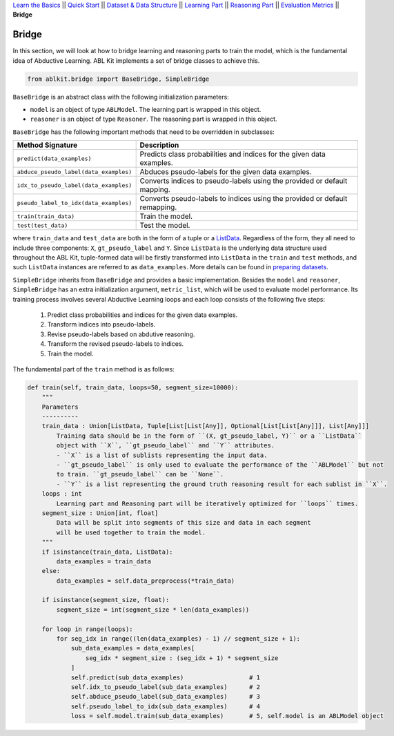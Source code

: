 `Learn the Basics <Basics.html>`_ ||
`Quick Start <Quick-Start.html>`_ ||
`Dataset & Data Structure <Datasets.html>`_ ||
`Learning Part <Learning.html>`_ ||
`Reasoning Part <Reasoning.html>`_ ||
`Evaluation Metrics <Evaluation.html>`_ ||
**Bridge**


Bridge
======

In this section, we will look at how to bridge learning and reasoning parts to train the model, which is the fundamental idea of Abductive Learning. ABL Kit implements a set of bridge classes to achieve this.

.. code:: python

    from ablkit.bridge import BaseBridge, SimpleBridge

``BaseBridge`` is an abstract class with the following initialization parameters:

- ``model`` is an object of type ``ABLModel``. The learning part is wrapped in this object.
- ``reasoner`` is an object of type ``Reasoner``. The reasoning part is wrapped in this object.

``BaseBridge`` has the following important methods that need to be overridden in subclasses:

+---------------------------------------+----------------------------------------------------+
| Method Signature                      | Description                                        |
+=======================================+====================================================+
| ``predict(data_examples)``            | Predicts class probabilities and indices           |
|                                       | for the given data examples.                       |
+---------------------------------------+----------------------------------------------------+
| ``abduce_pseudo_label(data_examples)``| Abduces pseudo-labels for the given data examples. |
+---------------------------------------+----------------------------------------------------+
| ``idx_to_pseudo_label(data_examples)``| Converts indices to pseudo-labels using            |
|                                       | the provided or default mapping.                   |
+---------------------------------------+----------------------------------------------------+
| ``pseudo_label_to_idx(data_examples)``| Converts pseudo-labels to indices                  |
|                                       | using the provided or default remapping.           |
+---------------------------------------+----------------------------------------------------+
| ``train(train_data)``                 | Train the model.                                   |
+---------------------------------------+----------------------------------------------------+
| ``test(test_data)``                   | Test the model.                                    |
+---------------------------------------+----------------------------------------------------+

where ``train_data`` and ``test_data`` are both in the form of a tuple or a `ListData <../API/ablkit.data.html#structures.ListData>`_. Regardless of the form, they all need to include three components: ``X``, ``gt_pseudo_label`` and ``Y``. Since ``ListData`` is the underlying data structure used throughout the ABL Kit, tuple-formed data will be firstly transformed into ``ListData`` in the ``train`` and ``test`` methods, and such ``ListData`` instances are referred to as ``data_examples``. More details can be found in `preparing datasets <Datasets.html>`_.

``SimpleBridge`` inherits from ``BaseBridge`` and provides a basic implementation. Besides the ``model`` and ``reasoner``, ``SimpleBridge`` has an extra initialization argument, ``metric_list``, which will be used to evaluate model performance. Its training process involves several Abductive Learning loops and each loop consists of the following five steps:

  1. Predict class probabilities and indices for the given data examples.
  2. Transform indices into pseudo-labels.
  3. Revise pseudo-labels based on abdutive reasoning.
  4. Transform the revised pseudo-labels to indices.
  5. Train the model.

The fundamental part of the ``train`` method is as follows:

.. code-block:: python

    def train(self, train_data, loops=50, segment_size=10000):
        """
        Parameters
        ----------
        train_data : Union[ListData, Tuple[List[List[Any]], Optional[List[List[Any]]], List[Any]]]
            Training data should be in the form of ``(X, gt_pseudo_label, Y)`` or a ``ListData``
            object with ``X``, ``gt_pseudo_label`` and ``Y`` attributes.
            - ``X`` is a list of sublists representing the input data.
            - ``gt_pseudo_label`` is only used to evaluate the performance of the ``ABLModel`` but not
            to train. ``gt_pseudo_label`` can be ``None``.
            - ``Y`` is a list representing the ground truth reasoning result for each sublist in ``X``.
        loops : int
            Learning part and Reasoning part will be iteratively optimized for ``loops`` times.
        segment_size : Union[int, float]
            Data will be split into segments of this size and data in each segment
            will be used together to train the model.
        """
        if isinstance(train_data, ListData):
            data_examples = train_data
        else:
            data_examples = self.data_preprocess(*train_data)
        
        if isinstance(segment_size, float):
            segment_size = int(segment_size * len(data_examples))

        for loop in range(loops):
            for seg_idx in range((len(data_examples) - 1) // segment_size + 1):
                sub_data_examples = data_examples[
                    seg_idx * segment_size : (seg_idx + 1) * segment_size
                ]
                self.predict(sub_data_examples)                  # 1
                self.idx_to_pseudo_label(sub_data_examples)      # 2
                self.abduce_pseudo_label(sub_data_examples)      # 3
                self.pseudo_label_to_idx(sub_data_examples)      # 4
                loss = self.model.train(sub_data_examples)       # 5, self.model is an ABLModel object

